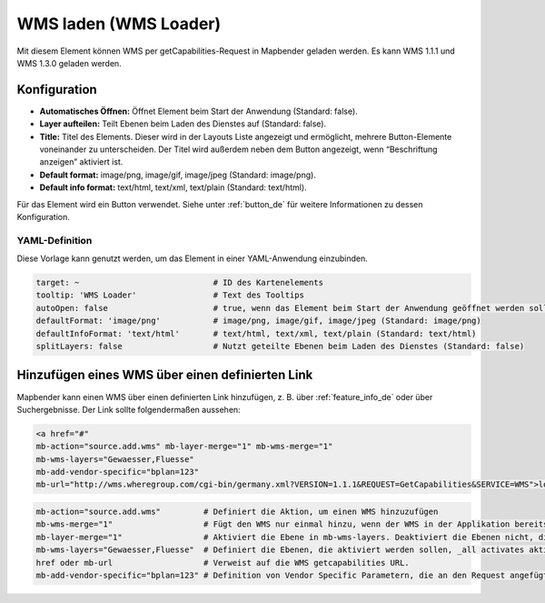 .. _wms_loader_de:

WMS laden (WMS Loader)
**********************

Mit diesem Element können WMS per getCapabilities-Request in Mapbender geladen werden. Es kann WMS 1.1.1 und WMS 1.3.0 geladen werden.


.. image:: ../../../figures/de/wms_loader.png
     :scale: 80


Konfiguration
=============

.. image:: ../../../figures/de/wms_loader_configuration.png
     :scale: 70

* **Automatisches Öffnen:** Öffnet Element beim Start der Anwendung (Standard: false).
* **Layer aufteilen:** Teilt Ebenen beim Laden des Dienstes auf (Standard: false).
* **Title:** Titel des Elements. Dieser wird in der Layouts Liste angezeigt und ermöglicht, mehrere Button-Elemente voneinander zu unterscheiden. Der Titel wird außerdem neben dem Button angezeigt, wenn “Beschriftung anzeigen” aktiviert ist.
* **Default format:** image/png, image/gif, image/jpeg (Standard: image/png).
* **Default info format:** text/html, text/xml, text/plain (Standard: text/html).

Für das Element wird ein Button verwendet. Siehe unter :ref:`button_de` für weitere Informationen zu dessen Konfiguration.

YAML-Definition
---------------

Diese Vorlage kann genutzt werden, um das Element in einer YAML-Anwendung einzubinden.

.. code-block:: yaml

   target: ~                            # ID des Kartenelements
   tooltip: 'WMS Loader'                # Text des Tooltips
   autoOpen: false                      # true, wenn das Element beim Start der Anwendung geöffnet werden soll (Standard: false).
   defaultFormat: 'image/png'           # image/png, image/gif, image/jpeg (Standard: image/png)
   defaultInfoFormat: 'text/html'       # text/html, text/xml, text/plain (Standard: text/html)
   splitLayers: false                   # Nutzt geteilte Ebenen beim Laden des Dienstes (Standard: false)

Hinzufügen eines WMS über einen definierten Link
================================================

Mapbender kann einen WMS über einen definierten Link hinzufügen, z. B. über :ref:`feature_info_de` oder über Suchergebnisse. Der Link sollte folgendermaßen aussehen:

.. code-block:: html

  <a href="#"
  mb-action="source.add.wms" mb-layer-merge="1" mb-wms-merge="1"
  mb-wms-layers="Gewaesser,Fluesse" 
  mb-add-vendor-specific="bplan=123"
  mb-url="http://wms.wheregroup.com/cgi-bin/germany.xml?VERSION=1.1.1&REQUEST=GetCapabilities&SERVICE=WMS">load service</a>


.. code-block:: yaml

    mb-action="source.add.wms"         # Definiert die Aktion, um einen WMS hinzuzufügen
    mb-wms-merge="1"                   # Fügt den WMS nur einmal hinzu, wenn der WMS in der Applikation bereits Bestandteil ist, wird dieser verwendet (Standard: 1)
    mb-layer-merge="1"                 # Aktiviert die Ebene in mb-wms-layers. Deaktiviert die Ebenen nicht, die schon aktiviert sind (Standard: 1).
    mb-wms-layers="Gewaesser,Fluesse"  # Definiert die Ebenen, die aktiviert werden sollen, _all activates aktiviert alle Ebenen.
    href oder mb-url                   # Verweist auf die WMS getcapabilities URL.
    mb-add-vendor-specific="bplan=123" # Definition von Vendor Specific Parametern, die an den Request angefügt werden (ab Version 3.2.9).


